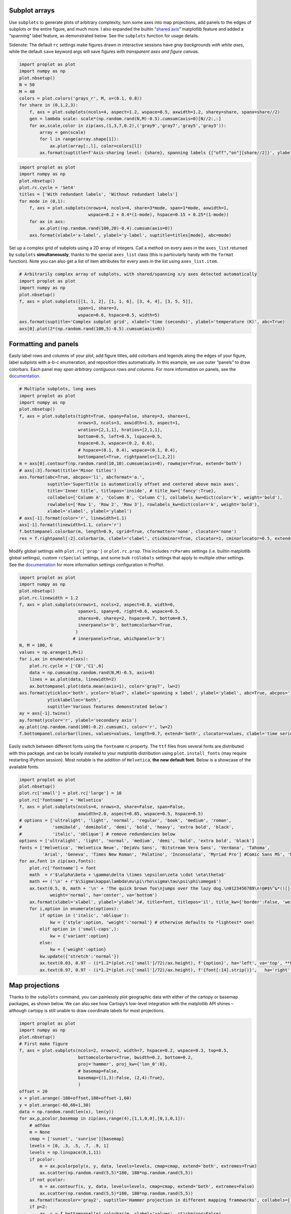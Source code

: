 
Subplot arrays
--------------

Use ``subplots`` to generate plots of arbitrary complexity, turn some
axes into map projections, add panels to the edges of subplots or the
entire figure, and much more. I also expanded the builtin “`shared
axis <https://matplotlib.org/examples/pylab_examples/shared_axis_demo.html>`__”
matplotlib feature and added a “spanning” label feature, as demonstrated
below. See the ``subplots`` function for usage details.

Sidenote: The default ``rc`` settings make figures drawn in interactive
sessions have *gray backgrounds with white axes*, while the default
``save`` keyword args will save figures with *transparent axes and
figure canvas*.

.. code:: ipython3

    import proplot as plot
    import numpy as np
    plot.nbsetup()
    N = 50
    M = 40
    colors = plot.colors('grays_r', M, x=(0.1, 0.8))
    for share in (0,1,2,3):
        f, axs = plot.subplots(ncols=4, aspect=1.2, wspace=0.5, axwidth=1.2, sharey=share, spanx=share//2)
        gen = lambda scale: scale*(np.random.rand(N,M)-0.5).cumsum(axis=0)[N//2:,:]
        for ax,scale,color in zip(axs,(1,3,7,0.2),('gray9','gray7','gray5','gray3')):
            array = gen(scale)
            for l in range(array.shape[1]):
                ax.plot(array[:,l], color=colors[l])
            ax.format(suptitle=f'Axis-sharing level: {share}, spanning labels {["off","on"][share//2]}', ylabel='y-label', xlabel='x-axis label')




.. image:: _static/showcase/showcase_1_1.svg



.. image:: _static/showcase/showcase_1_2.svg



.. image:: _static/showcase/showcase_1_3.svg



.. image:: _static/showcase/showcase_1_4.svg


.. code:: ipython3

    import proplot as plot
    import numpy as np
    plot.nbsetup()
    plot.rc.cycle = 'Set4'
    titles = ['With redundant labels', 'Without redundant labels']
    for mode in (0,1):
        f, axs = plot.subplots(nrows=4, ncols=4, share=3*mode, span=1*mode, axwidth=1,
                               wspace=0.2 + 0.4*(1-mode), hspace=0.15 + 0.25*(1-mode))
        for ax in axs:
            ax.plot((np.random.rand(100,20)-0.4).cumsum(axis=0))
        axs.format(xlabel='x-label', ylabel='y-label', suptitle=titles[mode], abc=mode)




.. image:: _static/showcase/showcase_2_1.svg



.. image:: _static/showcase/showcase_2_2.svg


Set up a complex grid of subplots using a 2D array of integers. Call a
method on every axes in the ``axes_list`` returned by ``subplots``
**simultaneously**, thanks to the special ``axes_list`` class (this is
particularly handy with the ``format`` function). Note you can also get
a list of item attributes for every axes in the list using
``axes_list.item``.

.. code:: ipython3

    # Arbitrarily complex array of subplots, with shared/spanning x/y axes detected automatically
    import proplot as plot
    import numpy as np
    plot.nbsetup()
    f, axs = plot.subplots([[1, 1, 2], [1, 1, 6], [3, 4, 4], [3, 5, 5]],
                           span=1, share=3,
                           wspace=0.6, hspace=0.5, width=5)
    axs.format(suptitle='Complex subplot grid', xlabel='time (seconds)', ylabel='temperature (K)', abc=True)
    axs[0].plot(2*(np.random.rand(100,5)-0.5).cumsum(axis=0))









.. image:: _static/showcase/showcase_4_3.svg


Formatting and panels
---------------------

Easily label rows and columns of your plot, add figure titles, add
colorbars and legends along the edges of your figure, label subplots
with a-b-c enumeration, and reposition titles automatically. In this
example, we use outer “panels” to draw colorbars. Each panel may *span
arbitrary contiguous rows and columns*. For more information on panels,
see the `documentation <https://lukelbd.github.io/tools/proplot/doc>`__.

.. code:: ipython3

    # Multiple subplots, long axes
    import proplot as plot
    import numpy as np
    plot.nbsetup()
    f, axs = plot.subplots(tight=True, spany=False, sharey=3, sharex=1,
                           nrows=3, ncols=3, axwidth=1.5, aspect=1,
                           wratios=[2,1,1], hratios=[2,1,1],
                           bottom=0.5, left=0.5, lspace=0.5,
                           hspace=0.3, wspace=(0.2, 0.6),
                           # hspace=(0.1, 0.4), wspace=(0.1, 0.4),
                           bottompanel=True, rightpanels=[1,2,2])
    m = axs[0].contourf(np.random.rand(10,10).cumsum(axis=0), rowmajor=True, extend='both')
    # axs[:3].format(title='Minor titles')
    axs.format(abc=True, abcpos='li', abcformat='a.',
               suptitle='SuperTitle is automatically offset and centered above main axes',
               title='Inner title', titlepos='inside', # title_kw={'fancy':True},
               collabels=['Column A', 'Column B', 'Column C'], collabels_kw=dict(color='k', weight='bold'),
               rowlabels=['Row 1', 'Row 2', 'Row 3'], rowlabels_kw=dict(color='k', weight='bold'),
               xlabel='xlabel', ylabel='ylabel')
    # axs[-1].format(color='r', linewidth=1.1)
    axs[-1].format(linewidth=1.1, color='r')
    f.bottompanel.colorbar(m, length=0.9, cgrid=True, cformatter='none', clocator='none')
    res = f.rightpanel[:2].colorbar(m, clabel='clabel', ctickminor=True, clocator=1, cminorlocator=0.5, extend='neither') # draws two colorbars simultaneously




.. image:: _static/showcase/showcase_7_1.svg


Modify global settings with ``plot.rc['prop']`` or ``plot.rc.prop``.
This includes ``rcParams`` settings (i.e. builtin matplotlib global
settings), custom ``rcSpecial`` settings, and some bulk ``rcGlobals``
settings that apply to multiple other settings. See the
`documentation <https://lukelbd.github.io/tools/proplot/doc>`__ for more
information settings configuration in ProPlot.

.. code:: ipython3

    import proplot as plot
    import numpy as np
    plot.nbsetup()
    plot.rc.linewidth = 1.2
    f, axs = plot.subplots(nrows=1, ncols=2, aspect=0.8, width=6,
                           spanx=1, spany=0, right=0.6, wspace=0.5,
                           sharex=0, sharey=2, hspace=0.7, bottom=0.5,
                           innerpanels='b', bottomcolorbar=True,
                          )
                         # innerpanels=True, whichpanels='b')
    N, M = 100, 6
    values = np.arange(1,M+1)
    for i,ax in enumerate(axs):
        plot.rc.cycle = ['C0','C1',6]
        data = np.cumsum(np.random.rand(N,M)-0.5, axis=0)
        lines = ax.plot(data, linewidth=2)
        ax.bottompanel.plot(data.mean(axis=1), color='gray7', lw=2)
    axs.format(ytickloc='both', ycolor='blue7', xlabel='spanning x label', ylabel='ylabel', abc=True, abcpos='il',
               yticklabelloc='both',
               suptitle='Various features demonstrated below')
    ay = axs[-1].twinx()
    ay.format(ycolor='r', ylabel='secondary axis')
    ay.plot((np.random.rand(100)-0.2).cumsum(), color='r', lw=2)
    f.bottompanel.colorbar(lines, values=values, length=0.7, extend='both', clocator=values, clabel='time series no.')









.. image:: _static/showcase/showcase_9_3.svg


Easily switch between different fonts using the ``fontname`` rc
property. The ``ttf`` files from several fonts are distributed with this
package, and can be locally installed to your matplotlib distribution
using ``plot.install_fonts`` (may require restarting iPython session).
Most notable is the addition of ``Helvetica``, **the new default font**.
Below is a showcase of the available fonts.

.. code:: ipython3

    import proplot as plot
    plot.nbsetup()
    plot.rc['small'] = plot.rc['large'] = 10
    plot.rc['fontname'] = 'Helvetica'
    f, axs = plot.subplots(ncols=4, nrows=3, share=False, span=False,
                           axwidth=2.0, aspect=0.85, wspace=0.5, hspace=0.5)
    # options = ['ultralight', 'light', 'normal', 'regular', 'book', 'medium', 'roman',
    #            'semibold', 'demibold', 'demi', 'bold', 'heavy', 'extra bold', 'black',
    #            'italic', 'oblique'] # remove redundancies below
    options = ['ultralight', 'light', 'normal', 'medium', 'demi', 'bold', 'extra bold', 'black']
    fonts = ['Helvetica', 'Helvetica Neue', 'DejaVu Sans', 'Bitstream Vera Sans', 'Verdana', 'Tahoma',
             'Arial', 'Geneva', 'Times New Roman', 'Palatino', 'Inconsolata', 'Myriad Pro'] #Comic Sans MS', 'Myriad Pro']
    for ax,font in zip(axs,fonts):
        plot.rc['fontname'] = font
        math  = r'$\alpha\beta + \gamma\delta \times \epsilon\zeta \cdot \eta\theta$'
        math += ('\n' + r'$\Sigma\kappa\lambda\mu\pi\rho\sigma\tau\psi\phi\omega$')
        ax.text(0.5, 0, math + '\n' + 'The quick brown fox\njumps over the lazy dog.\n0123456789\n!@#$%^&*()[]{};:,./?',
                weight='normal', ha='center', va='bottom')
        ax.format(xlabel='xlabel', ylabel='ylabel')#, title=font, titlepos='il', title_kw={'border':False, 'weight':'bold'}) #, rc_kw={'fontname':font})
        for i,option in enumerate(options):
            if option in ('italic', 'oblique'):
                kw = {'style':option, 'weight':'normal'} # otherwise defaults to *lightest* one!
            elif option in ('small-caps',):
                kw = {'variant':option}
            else:
                kw = {'weight':option}
            kw.update({'stretch':'normal'})
            ax.text(0.03, 0.97 - (i*1.2*(plot.rc['small']/72)/ax.height), f'{option}', ha='left', va='top', **kw)
            ax.text(0.97, 0.97 - (i*1.2*(plot.rc['small']/72)/ax.height), f'{font[:14].strip()}',   ha='right', va='top', **kw)




.. image:: _static/showcase/showcase_11_1.svg


Map projections
---------------

Thanks to the ``subplots`` command, you can painlessly plot geographic
data with either of the cartopy or basemap packages, as shown below. We
can also see how Cartopy’s low-level integration with the matplotlib API
shines – although cartopy is still unable to draw coordinate labels for
most projections.

.. code:: ipython3

    import proplot as plot
    import numpy as np
    plot.nbsetup()
    # First make figure
    f, axs = plot.subplots(ncols=2, nrows=2, width=7, hspace=0.2, wspace=0.3, top=0.5,
                           bottomcolorbars=True, bwidth=0.2, bottom=0.2,
                           proj='hammer', proj_kw={'lon_0':0},
                           # basemap=False,
                           basemap={(1,3):False, (2,4):True},
                           )
    offset = 20
    x = plot.arange(-180+offset,180+offset-1,60)
    y = plot.arange(-60,60+1,30)
    data = np.random.rand(len(x), len(y))
    for ax,p,pcolor,basemap in zip(axs,range(4),[1,1,0,0],[0,1,0,1]):
        # adfdas
        m = None
        cmap = ['sunset', 'sunrise'][basemap]
        levels = [0, .3, .5, .7, .9, 1]
        levels = np.linspace(0,1,11)
        if pcolor:
            m = ax.pcolorpoly(x, y, data, levels=levels, cmap=cmap, extend='both', extremes=True)
            ax.scatter(np.random.rand(5,5)*180, 180*np.random.rand(5,5))
        if not pcolor:
            m = ax.contourf(x, y, data, levels=levels, cmap=cmap, extend='both', extremes=False)
            ax.scatter(np.random.rand(5,5)*180, 180*np.random.rand(5,5))
        ax.format(facecolor='gray2', suptitle='Hammer projection in different mapping frameworks', collabels=['Cartopy', 'Basemap'])
        if p<2:
            ax, c = f.bottompanel[p].colorbar(m, clabel='values', ctickminor=False)
        # print(p, ax._sharex, ax._sharey, list(ax._shared_x_axes))
        # if p==2:
            # raise Exception




.. image:: _static/showcase/showcase_13_1.svg


.. code:: ipython3

    import proplot as plot
    plot.nbsetup()
    import numpy as np
    f, axs = plot.subplots(ncols=2, width=7, proj={1:'merc', 2:'nplaea'},
                           wspace=0.5, basemap={1:False, 2:True},
                           proj_kw={1:{'lon_0':0}, 2:{'lon_0':0, 'boundinglat':5}}, left=0.4, right=0.4, bottom=0.2)
    # First the tricolor cartopy plot
    axs.set_adjustable('box')
    ax = axs[0]
    np.random.seed(3498)
    x, y = np.random.uniform(size=(100, 2)).T
    z = np.exp(-x**2 - y**2)
    x = (x-0.5)*360
    y = (y-0.5)*180
    levels = np.linspace(0, 1, 100)
    cnt = ax.tripcolor(x, y, z, levels=levels, cmap='Sea')
    ax.format(title='Tricontour plot', xlabels='b', xlocator=60, ylocator=20)
    # Next the basemap one
    ax = axs[1]
    N = 20
    x = np.linspace(-180, 180, N)
    x = x[:-1] # smooth transition across cutoff
    y = np.linspace(-70, 70, N)
    levels = np.linspace(0, 1, 100)
    ax.format(title='Basemap plot', xlocator=plot.arange(-180,180,60), ylocator=plot.arange(-80,80,20),
              lonlabels='lrb', latlabels='')
    cnt = ax.contourf(x, y, np.random.rand(len(x), len(y)).cumsum(axis=0), cmap='Sea', levels=20)




.. image:: _static/showcase/showcase_14_1.svg


Axis scales
-----------

This package also provides some special axis “scales”, along with a tool
for creating arbitrary scales with “jumps” and “zooms”. The ``sine``
scale creates a geographically “area-weighted” latitude axis. The
``mercator`` scale creates an axis in Mercator latitude coordinates.

.. code:: ipython3

    import proplot as plot
    import numpy as np
    plot.nbsetup()
    plot.rc.update(color='gray7', facehatch='xxxx')
    f, axs = plot.subplots(ncols=2, width=7, share=0, span=0, wspace=0.7, left=0.6)
    n = 30
    x = np.linspace(-180,180,n)
    y = np.linspace(-85,85,n) # note sine just truncated values not in [-90,90], but Mercator transformation can reflect them
    y2 = np.linspace(-85,85,n) # for pcolor
    for i,(ax,scale,color) in enumerate(zip(axs,['mercator','sine'],['sky blue','coral'])):
        ax = axs[i-1]
        ax.plot(x, y, '-', color=color, lw=4)
        data = np.random.rand(len(x), len(y2))
        ax.pcolormesh(x, y2, data, cmap='grays', cmap_kw={'right': 0.8}) # use 'right' to trim the colormap from 0-1 color range to 0-0.8 color range
        ax.format(xlabel='longitude', ylabel='latitude', title=scale.title() + '-latitude y-axis', yscale=scale,
                  ytickloc='left', suptitle='Projection coordinate y-axes',
                  xformatter='deglon', yformatter='deglat', grid=False,
                  xscale='linear', xlim=None, ylim=(-85,85))




.. image:: _static/showcase/showcase_16_1.svg


The ``inverse`` scale is useful primarily where you’d like to show the
wavenumber and wavelength on the same axis.

.. code:: ipython3

    # Plot the response function for an imaginary 5-day lowpass filter
    import proplot as plot
    import numpy as np
    plot.nbsetup()
    plot.rc['axes.ymargin'] = 0
    cutoff = 0.3
    x = np.linspace(0.01,0.5,1000) # in wavenumber days
    response = (np.tanh(-((x - cutoff)/0.03)) + 1)/2 # imgarinary response function
    f, ax = plot.subplots(aspect=(3,1), width=6)#, tight=False, top=2)
    ax.fill_between(x, 0, response, hatch='xxx', facecolor='none', edgecolor='gray8', lw=1, clip_on=True)
    ax.axvline(cutoff, lw=2, dashes=(0.2,2), color='red')
    ax.format(xlabel='wavenumber (days$^{-1}$)', ylabel='response', grid=False)
    axy = ax.twiny()
    axy.format(xlim=(1/max(x), 1/min(x)), xlocator=np.array([20, 10, 5, 2, 1, 0.5, 0.2, 0.1, 0.05]),
              xscale='inverse', xlabel='period (days)',
              title='Title automatically offset above axis labels', titlepos='oc',
              suptitle='SuperTitle above everything', 
              )




.. image:: _static/showcase/showcase_18_1.svg


(If you’re not an atmospheric scientist, you can skip this part.) Scale
a height coordinate to correspond linearly with pressure using the
``'height'`` scale. Scale a pressure coordinate to correspond linearly
with height using the ``'pressure'`` scale. Note the scale height
assumed for these conversions is 7km, and can be changed. See the
``axistools`` module for details.

.. code:: ipython3

    import proplot as plot
    import numpy as np
    plot.nbsetup()
    cutoff = 0.1
    f, axs = plot.subplots(aspect=(1,2.5), ncols=2,
                           bottom=0.4,
                           span=False, share=False, wspace=1, width=5, bottomlegend=True)
    N = 500
    H = 7.0
    p0 = 1000.0
    ylim = np.array([0, 25])
    ylims = [ylim, p0*np.exp(-ylim/H)]
    ylabs = ['height (km)', 'pressure (mb)']
    yscales = ['height', 'pressure']
    ylocators = [5, None]
    x = np.linspace(*ylim, N)
    xs = [x, 1000.0*np.exp(-x/H)]
    y = np.cumsum((np.random.rand(len(x))-0.5), axis=0)
    y = y - min(y)
    colors = ['gray5', 'gray7']
    ls = ['-', '--']
    label = 'z = scale height = 7km, p = p$_{0}$/e = 368mb'
    kw = dict(y=7, color='red', label=label, lw=2)
    for i,ax in enumerate(axs):
        i = 1-i
        ax.plot(y, xs[i], color=colors[i], lw=2, ls=ls[i])
        ax.format(ylim=ylims[i], xlabel='quantity (units)', ylabel=ylabs[i],
                  ylocator=ylocators[i], gridminor=True,
                  suptitle='Profiles with pressure and height as the linear scale', abc=True)
        if i==0:
            h = ax.axhline(**kw)
        ax = ax.twinx()
        i = 1-i
        ax.format(ylim=ylims[i], ylabel=ylabs[i], yscale=yscales[i], ylocator=ylocators[i])
        if i==0:
            h = ax.axhline(**kw)
    f.bottompanel.legend([h])









.. image:: _static/showcase/showcase_20_3.svg


Use so-called “cutoff scales” to create axes with discrete cutoffs, or
to change the “rate of change” of values along parts of an axis. Useful
when you have data with large outliers or with a strange, non-linear
distribution.

.. code:: ipython3

    import proplot as plot
    import numpy as np
    plot.nbsetup()
    # plot.rc.fontname = 'Verdana'
    f, axs = plot.figure(width=6, nrows=4, aspect=(5,1),
                         hspace=0.5,
                         sharey=False, sharex=False)
    # Compression
    ax = axs[0]
    x = np.linspace(0,4*np.pi,1000)
    xticks = plot.arange(0,12,1.0)
    y = np.sin(x)
    y2 = np.cos(x)
    scales = [(3, np.pi), (0.3, 3*np.pi), (np.inf, np.pi, 2*np.pi), (5, np.pi, 2*np.pi)]
    titles = ('Zoom out of left', 'Zoom into left', 'Discrete cutoff', 'Fast jump')
    locators = [np.pi/3, np.pi/3, *([x*np.pi for x in plot.arange(0, 4, 0.25) if not (1 < x <= 2)] for i in range(2))]
    for ax,scale,title,locator in zip(axs,scales,titles,locators):
        ax.plot(x, y, lw=3, color='blue7')
        ax.plot(x, y2, lw=3, color='red7')
        ax.format(xscale=('cutoff', *scale), title=title,
                  xlim=(0,4*np.pi), ylabel='Wave amplitude', # note since 'spanning labels' turned on by default, only one label is drawn
                  xformatter='pi', xlocator=locator,
                  xtickminor=False, xgrid=True, ygrid=False)




.. image:: _static/showcase/showcase_22_1.svg


Perceptually uniform colorspaces
--------------------------------

ProPlot’s colormap generating tools, and some of the colormaps I provide
by default, are based on linear transitions for each channel in any of
the three HSV-like colorspaces shown below. For more info, check out
`this page <http://www.hsluv.org/comparison/>`__.

.. code:: ipython3

    import proplot as plot
    plot.nbsetup()
    f = plot.colorspace_breakdown(luminance=50)




.. image:: _static/showcase/showcase_24_1.svg


.. code:: ipython3

    import proplot as plot
    plot.nbsetup()
    f = plot.colorspace_breakdown(chroma=60)




.. image:: _static/showcase/showcase_25_1.svg


.. code:: ipython3

    import proplot as plot
    plot.nbsetup()
    f = plot.colorspace_breakdown(hue=0)




.. image:: _static/showcase/showcase_26_1.svg


.. code:: ipython3

    import proplot as plot
    plot.nbsetup()
    plot.cmap_breakdown('NegPos')






.. image:: _static/showcase/showcase_27_3.svg


.. code:: ipython3

    import proplot as plot
    plot.nbsetup()
    plot.cmap_breakdown('Sunset')






.. image:: _static/showcase/showcase_28_3.svg


Colormaps
---------

Below is a table of the new colormaps. The ProPlot ones were designed
using linear transitions in the “perceptually uniform” colorspaces
described above. See the ``colortools`` module for more info.

.. code:: ipython3

    import proplot as plot
    plot.nbsetup()
    f = plot.cmap_show(31)




.. image:: _static/showcase/showcase_30_1.png
   :width: 481px
   :height: 5434px


Color cycles
------------

The below example shows the registered ``LinearSegmentedColormap`` maps,
or “color cycles” – i.e. colormaps whose transitions are not meant to be
smooth. See the ``colortools`` module for more info. Note any discrete
colormap name can be used as the ``cmap`` argument in a plotting command
(e.g. ``contourf``), and any smooth colormap name can be used as the
``cycler`` argument in a plotting command. The distinction between these
is fluid!

.. code:: ipython3

    import proplot as plot
    plot.nbsetup()
    f = plot.cycle_show()




.. image:: _static/showcase/showcase_32_1.svg


Color names
-----------

The first example shows the new `Open
Color <https://github.com/yeun/open-color>`__ colors. The second example
shows the remaining registered colors, consisting of the standard
ROYGBIV names, “crayon” color names, and XKCD crowd-sourced color names.
I limit the named colors to those sufficiently distinct in the HCL
colorspace, to eliminate redundant colors – as you can see, this gives
us a nice table that can be consulted when you’re deciding on the color
for some plot element.

.. code:: ipython3

    import proplot as plot
    plot.nbsetup()
    f = plot.color_show(['open'])




.. image:: _static/showcase/showcase_34_1.svg


.. code:: ipython3

    import proplot as plot
    plot.nbsetup()
    f = plot.color_show(nbreak=13)




.. image:: _static/showcase/showcase_35_1.svg


On-the-fly colormaps
--------------------

The below builds colormaps on-the-fly in a number of different ways.
This is one of the most versatile features offered by ProPlot. See the
``colortools`` module for details.

.. code:: ipython3

    import numpy as np
    import proplot as plot
    plot.nbsetup()
    flymap = {'h':['blue-360','red'], 'l':[98, 20], 'space':'hpl', 'gamma':1.4}
    listmap = ('light green', 'blue violet', 'sky blue', 'blue green', 'red violet')
    cmaps  = ['maroon',     ('C0','C2'),    'tropical', 'glacial',         flymap,     [listmap], 'blood', 'blood']
    cycles = [('maroon',N), ('C0','C2', N), 'tropical', ('glacial', N//2), (flymap, 5), listmap,  'blood', 'blood']
    kws = [{}]*(len(cycles) - 1) + [{'left':0.3, 'right':0.9}] # clip colors on the last colormap
    f, axs = plot.subplots(ncols=2, nrows=(len(cmaps)+1)//2,
                           axwidth=3, aspect=(5,4), share=3,
                           innerpanels_kw={'hspace':0.1, 'wwidth':0.8}, hspace=0.1,
                           innerpanels='r', innercolorbars='b')
    # Lines
    N = 12
    lines = np.random.rand(20,N) - 0.5
    lines = lines[:,:1] + lines.cumsum(axis=0) + np.arange(0,N)
    ylim = (0,11)
    scales = [0.1, 0.3, 0.5, 0.7]
    for i,(ax,cmap,cycle,kw) in enumerate(zip(axs,cmaps,cycles,kws)):
        data = np.cos(np.sin(scales[i//2] * np.linspace(0,N,N)[None,:] * np.linspace(0,N,N)[:,None])) # psychadelic colors
        m = ax.contourf(data, cmap=cmap, cmap_kw=kw, levels=10)
        # ax.contour(data, colors='w', linewidths=0.5)
        ax.rightpanel.plot(lines, lw=2, cycle=cycle, cycle_kw=kw) # one for each line
        ax.rightpanel.format(ylocator='none', ylim=ylim)
        ax.bottompanel.colorbar(m, clocator='none')
    axs.format(suptitle='Various ways to declare colormaps and cycles', abc=True, abcpos='il',
               xlim=None, xticks='none', ylim=ylim)




.. image:: _static/showcase/showcase_37_1.svg


The below shows how gamma can be changed for my new “perceptually
uniform colormaps” on the fly. See the ``PerceptuallyUniformColormap``
class for details. Note I’ve also added support for pcolormesh *levels*
and “extend” options, which is not provided by default API! This is
often very useful for interpreting physical data with coarse resolution.

.. code:: ipython3

    import proplot as plot
    import numpy as np
    plot.nbsetup()
    f, axs = plot.subplots(ncols=3, nrows=2, innercolorbars='r',
                           hspace=0.3, wspace=0.2, aspect=1.2,
                           bspace=0.1)
    data = np.random.rand(10,10).cumsum(axis=1)
    def show(ax, cmap, gamma):
        m1 = ax.pcolormesh(data, cmap=cmap, cmap_kw={'gamma2':gamma}, levels=10, extend='both')
        ax.rightpanel.colorbar(m1, clocator='none')
        ax.format(title=f'gamma = {gamma}', xlabel='x axis', ylabel='y axis', suptitle='Varying gamma, and demo of new pcolor options')
    cmap = 'verdant'
    show(axs[0], cmap, 0.8)
    show(axs[1], cmap, 1.0)
    show(axs[2], cmap, 1.4)
    cmap = 'fire'
    show(axs[3], cmap, 0.8)
    show(axs[4], cmap, 1.0)
    show(axs[5], cmap, 1.4)




.. image:: _static/showcase/showcase_39_1.svg


The below example shows how the new ``plot`` method can be used to map
colormap colors to each (x,y) pair on a line. You can also draw “stacked
colorbars”, which can be particularly useful when more than one colormap
is being used in the same subplot.

.. code:: ipython3

    import proplot as plot
    import numpy as np
    plot.nbsetup()
    # Make a pretty spiral
    N = 12
    values = np.arange(1, N+1)
    radii = np.linspace(1,0.2,N)
    angles = np.linspace(0,4*np.pi,N)
    # Figure
    f, axs = plot.subplots(bottomcolorbar=True, ncols=2, wspace=0.35, aspect=1, axwidth=2.2, bwidth=0.8, span=False)
    cmaps = [('blues', 'reds'), 'golden']
    multipliers = [1.2, 1.4]
    for i,(ax,cmap) in enumerate(zip(axs,cmaps)):
        x = radii*np.cos(multipliers[i]*angles)
        y = radii*np.sin(multipliers[i]*angles)
        m = ax.plot(x, y, cmap=cmap, values=values+i*12,
                    linewidth=15, interp=1-i, cmap_kw={'left':i*0.05})
        ax.format(xlim=(-1,1), ylim=(-1,1), suptitle='Lines with smooth colormap gradations',
                  xlabel='cosine angle', ylabel='sine angle')
        ax, c = f.bottompanel.colorbar(m,  space=0.37, i=i, n=2, locator=None, label=f'label {i}')




.. image:: _static/showcase/showcase_41_1.svg

